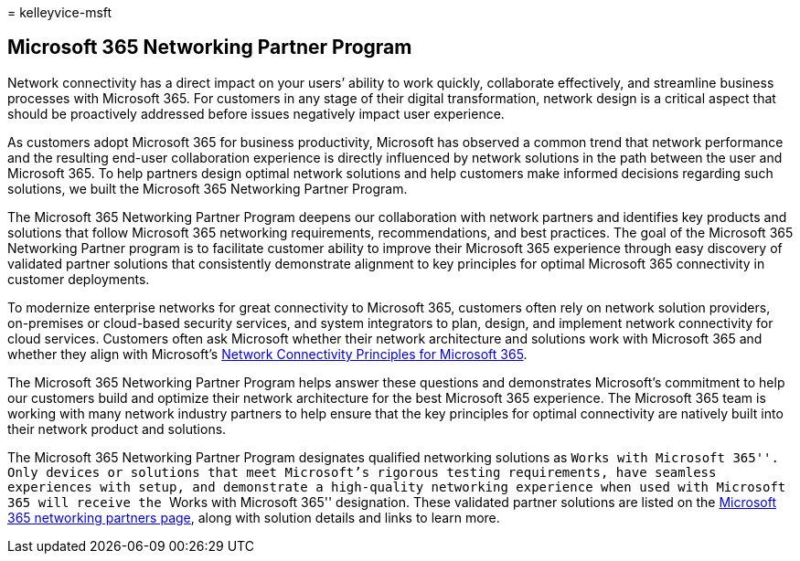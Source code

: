 = 
kelleyvice-msft

== Microsoft 365 Networking Partner Program

Network connectivity has a direct impact on your users’ ability to work
quickly, collaborate effectively, and streamline business processes with
Microsoft 365. For customers in any stage of their digital
transformation, network design is a critical aspect that should be
proactively addressed before issues negatively impact user experience.

As customers adopt Microsoft 365 for business productivity, Microsoft
has observed a common trend that network performance and the resulting
end-user collaboration experience is directly influenced by network
solutions in the path between the user and Microsoft 365. To help
partners design optimal network solutions and help customers make
informed decisions regarding such solutions, we built the Microsoft 365
Networking Partner Program.

The Microsoft 365 Networking Partner Program deepens our collaboration
with network partners and identifies key products and solutions that
follow Microsoft 365 networking requirements, recommendations, and best
practices. The goal of the Microsoft 365 Networking Partner program is
to facilitate customer ability to improve their Microsoft 365 experience
through easy discovery of validated partner solutions that consistently
demonstrate alignment to key principles for optimal Microsoft 365
connectivity in customer deployments.

To modernize enterprise networks for great connectivity to Microsoft
365, customers often rely on network solution providers, on-premises or
cloud-based security services, and system integrators to plan, design,
and implement network connectivity for cloud services. Customers often
ask Microsoft whether their network architecture and solutions work with
Microsoft 365 and whether they align with Microsoft’s
link:./microsoft-365-network-connectivity-principles.md[Network
Connectivity Principles for Microsoft 365].

The Microsoft 365 Networking Partner Program helps answer these
questions and demonstrates Microsoft’s commitment to help our customers
build and optimize their network architecture for the best Microsoft 365
experience. The Microsoft 365 team is working with many network industry
partners to help ensure that the key principles for optimal connectivity
are natively built into their network product and solutions.

The Microsoft 365 Networking Partner Program designates qualified
networking solutions as ``Works with Microsoft 365''. Only devices or
solutions that meet Microsoft’s rigorous testing requirements, have
seamless experiences with setup, and demonstrate a high-quality
networking experience when used with Microsoft 365 will receive the
``Works with Microsoft 365'' designation. These validated partner
solutions are listed on the
https://cloudpartners.transform.microsoft.com/m365networkingpartners[Microsoft
365 networking partners page], along with solution details and links to
learn more.
